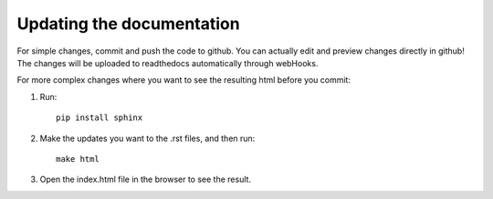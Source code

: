 Updating the documentation
========

For simple changes, commit and push the code to github. You can actually edit and preview changes directly in github!
The changes will be uploaded to readthedocs automatically through webHooks.

For more complex changes where you want to see the resulting html before you commit:

1. Run::

    pip install sphinx

2. Make the updates you want to the .rst files, and then run::

    make html

3. Open the index.html file in the browser to see the result.
